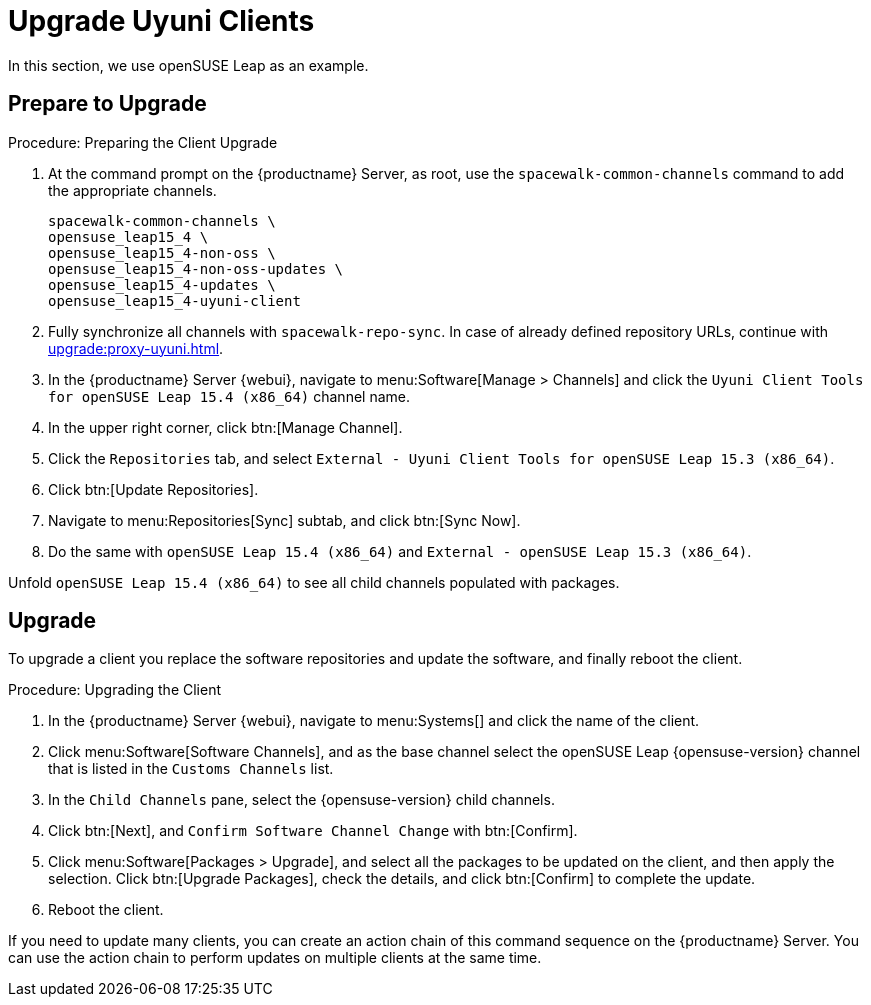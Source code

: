 [[client-upgrades-uyuni]]
= Upgrade Uyuni Clients

In this section, we use openSUSE Leap as an example.

== Prepare to Upgrade

.Procedure: Preparing the Client Upgrade
. At the command prompt on the {productname} Server, as root, use the [command]``spacewalk-common-channels`` command to add the appropriate channels.
+
----
spacewalk-common-channels \
opensuse_leap15_4 \
opensuse_leap15_4-non-oss \
opensuse_leap15_4-non-oss-updates \
opensuse_leap15_4-updates \
opensuse_leap15_4-uyuni-client
----

. Fully synchronize all channels with [command]``spacewalk-repo-sync``.
  In case of already defined repository URLs, continue with
  xref:upgrade:proxy-uyuni.adoc#uyuni-202007-channeldupes[].
+
// These are custom channels.
// For more information, see xref:client-configuration:clients-opensuseleap.adoc[].

. In the {productname} Server {webui}, navigate to menu:Software[Manage > Channels] and click the [systemitem]``Uyuni Client Tools for openSUSE Leap 15.4 (x86_64)`` channel name.

. In the upper right corner, click btn:[Manage Channel].

. Click the [guimenu]``Repositories`` tab, and select [systemitem]``External - Uyuni Client Tools for openSUSE Leap 15.3 (x86_64)``.

. Click btn:[Update Repositories].

. Navigate to menu:Repositories[Sync] subtab, and click btn:[Sync Now].

. Do the same with [systemitem]``openSUSE Leap 15.4 (x86_64)`` and [systemitem]``External - openSUSE Leap 15.3 (x86_64)``.

Unfold [systemitem]``openSUSE Leap 15.4 (x86_64)`` to see all child channels populated with packages.



== Upgrade

To upgrade a client you replace the software repositories and update the software, and finally reboot the client.



.Procedure: Upgrading the Client

. In the {productname} Server {webui}, navigate to menu:Systems[] and click the name of the client.
. Click menu:Software[Software Channels], and as the base channel select the openSUSE Leap {opensuse-version} channel that is listed in the [systemitem]``Customs Channels`` list.
. In the [guimenu]``Child Channels`` pane, select the {opensuse-version} child channels.
. Click btn:[Next], and [guimenu]``Confirm Software Channel Change`` with btn:[Confirm].
. Click menu:Software[Packages > Upgrade], and select all the packages to be updated on the client, and then apply the selection.
  Click btn:[Upgrade Packages], check the details, and click btn:[Confirm] to complete the update.
+
// . Re-register with the reactivation key using the [command]``rhnreg_ks`` command-line utility.
+
//  The system is re-registered with the same id, history, and groups.
+
// and channels (unless the system's base channel changes).
. Reboot the client.

If you need to update many clients, you can create an action chain of this command sequence on the {productname} Server.
You can use the action chain to perform updates on multiple clients at the same time.


////
. Assign the new channels to the clients instead of the old channels.

. Update all the packages.  This can either be done with the {webui} or better run [command]``zypper dup`` manually on the command line local on the systems or remotely as a Salt command.
////

////
I think the better way to document this is if giving it a try. Create an Uyuni server, sync Leap 15.1 (spacewalk-common-channels), create a Leap 15.1, onboard it, sync Leap 15.2 (spacewalk-common-channels), and then try to adjust the channels and trying to upgrade. I recommend you use VMs and take snapshots of the VMs so you can repeat steps as needed.
////

////
But for now you need to create and mirror at least the target channels with spacewalk-common-channels.

You adjust the channels for the client and best is to call "zypper dup". Either from the commandline on that system or using remote command.
////
